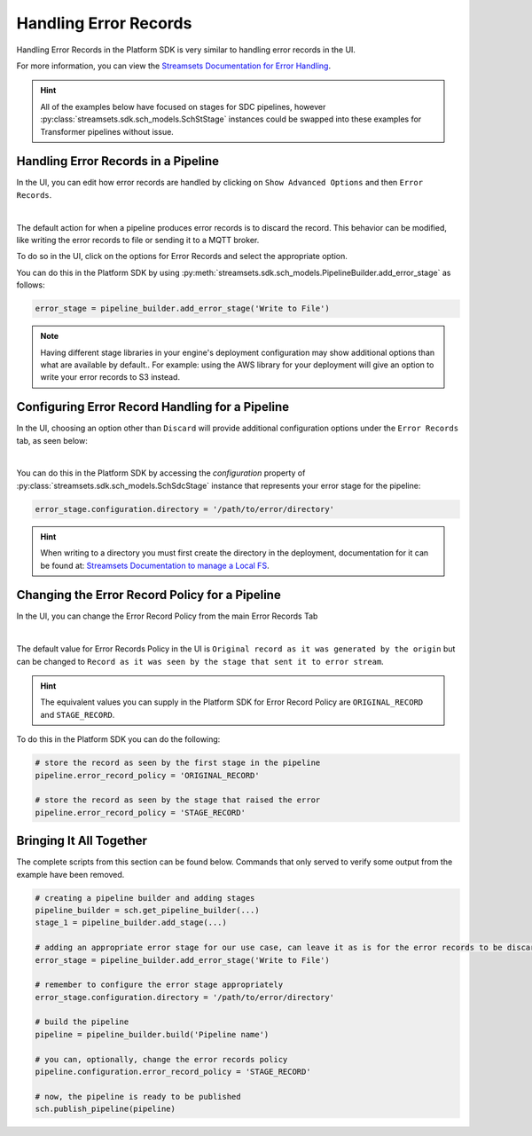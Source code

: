 Handling Error Records
======================

Handling Error Records in the Platform SDK is very similar to handling error records in the UI.

For more information, you can view the `Streamsets Documentation for Error Handling <https://docs.streamsets.com/portal/platform-datacollector/latest/datacollector/UserGuide/Pipeline_Design/ErrorHandling.html>`_.

.. hint::
  All of the examples below have focused on stages for SDC pipelines, however :py:class:`streamsets.sdk.sch_models.SchStStage`
  instances could be swapped into these examples for Transformer pipelines without issue.

Handling Error Records in a Pipeline
~~~~~~~~~~~~~~~~~~~~~~~~~~~~~~~~~~~~

In the UI, you can edit how error records are handled by clicking on ``Show Advanced Options`` and then ``Error Records``.

.. image:: ../_static/images/build/error_records_main.png
|

The default action for when a pipeline produces error records is to discard the record.
This behavior can be modified, like writing the error records to file or sending it to a MQTT broker.

To do so in the UI, click on the options for Error Records and select the appropriate option.

You can do this in the Platform SDK by using :py:meth:`streamsets.sdk.sch_models.PipelineBuilder.add_error_stage` as follows:

.. code-block:: python

    error_stage = pipeline_builder.add_error_stage('Write to File')

.. note::
  Having different stage libraries in your engine's deployment configuration may show additional options than what are available by default..
  For example: using the AWS library for your deployment will give an option to write your error records to S3 instead.

Configuring Error Record Handling for a Pipeline
~~~~~~~~~~~~~~~~~~~~~~~~~~~~~~~~~~~~~~

In the UI, choosing an option other than ``Discard`` will provide additional configuration options under the ``Error Records`` tab, as seen below:

.. image:: ../_static/images/build/error_records_configuration.png
|

You can do this in the Platform SDK by accessing the `configuration` property of :py:class:`streamsets.sdk.sch_models.SchSdcStage` instance that represents your error stage for the pipeline:

.. code-block:: python

    error_stage.configuration.directory = '/path/to/error/directory'

.. hint::
  When writing to a directory you must first create the directory in the deployment, documentation for it can be found at: `Streamsets Documentation to manage a Local FS <https://docs.streamsets.com/portal/platform-datacollector/latest/datacollector/UserGuide/Destinations/LocalFS.html>`_.

Changing the Error Record Policy for a Pipeline
~~~~~~~~~~~~~~~~~~~~~~~~~~~~~~~~~~~~~~~~~~~~

In the UI, you can change the Error Record Policy from the main Error Records Tab

.. image:: ../_static/images/build/error_records_main.png
|

The default value for Error Records Policy in the UI is ``Original record as it was generated by the origin`` but can be changed to ``Record as it was seen by the stage that sent it to error stream``.

.. hint::
  The equivalent values you can supply in the Platform SDK for Error Record Policy are ``ORIGINAL_RECORD`` and ``STAGE_RECORD``.

To do this in the Platform SDK you can do the following:

.. code-block:: python

    # store the record as seen by the first stage in the pipeline
    pipeline.error_record_policy = 'ORIGINAL_RECORD'

    # store the record as seen by the stage that raised the error
    pipeline.error_record_policy = 'STAGE_RECORD'

Bringing It All Together
~~~~~~~~~~~~~~~~~~~~~~~~

The complete scripts from this section can be found below. Commands that only served to verify some output from the example have been removed.

.. code-block:: python

    # creating a pipeline builder and adding stages
    pipeline_builder = sch.get_pipeline_builder(...)
    stage_1 = pipeline_builder.add_stage(...)

    # adding an appropriate error stage for our use case, can leave it as is for the error records to be discarded
    error_stage = pipeline_builder.add_error_stage('Write to File')

    # remember to configure the error stage appropriately
    error_stage.configuration.directory = '/path/to/error/directory'

    # build the pipeline
    pipeline = pipeline_builder.build('Pipeline name')

    # you can, optionally, change the error records policy
    pipeline.configuration.error_record_policy = 'STAGE_RECORD'

    # now, the pipeline is ready to be published
    sch.publish_pipeline(pipeline)
